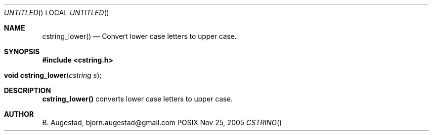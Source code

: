 .Dd Nov 25, 2005
.Os POSIX
.Dt CSTRING
.Th cstring_lower 3
.Sh NAME
.Nm cstring_lower()
.Nd Convert lower case letters to upper case.
.Sh SYNOPSIS
.Fd #include <cstring.h>
.Fo "void cstring_lower"
.Fa "cstring s"
.Fc
.Sh DESCRIPTION
.Nm
converts lower case letters to upper case.
.Sh AUTHOR
.An B. Augestad, bjorn.augestad@gmail.com
